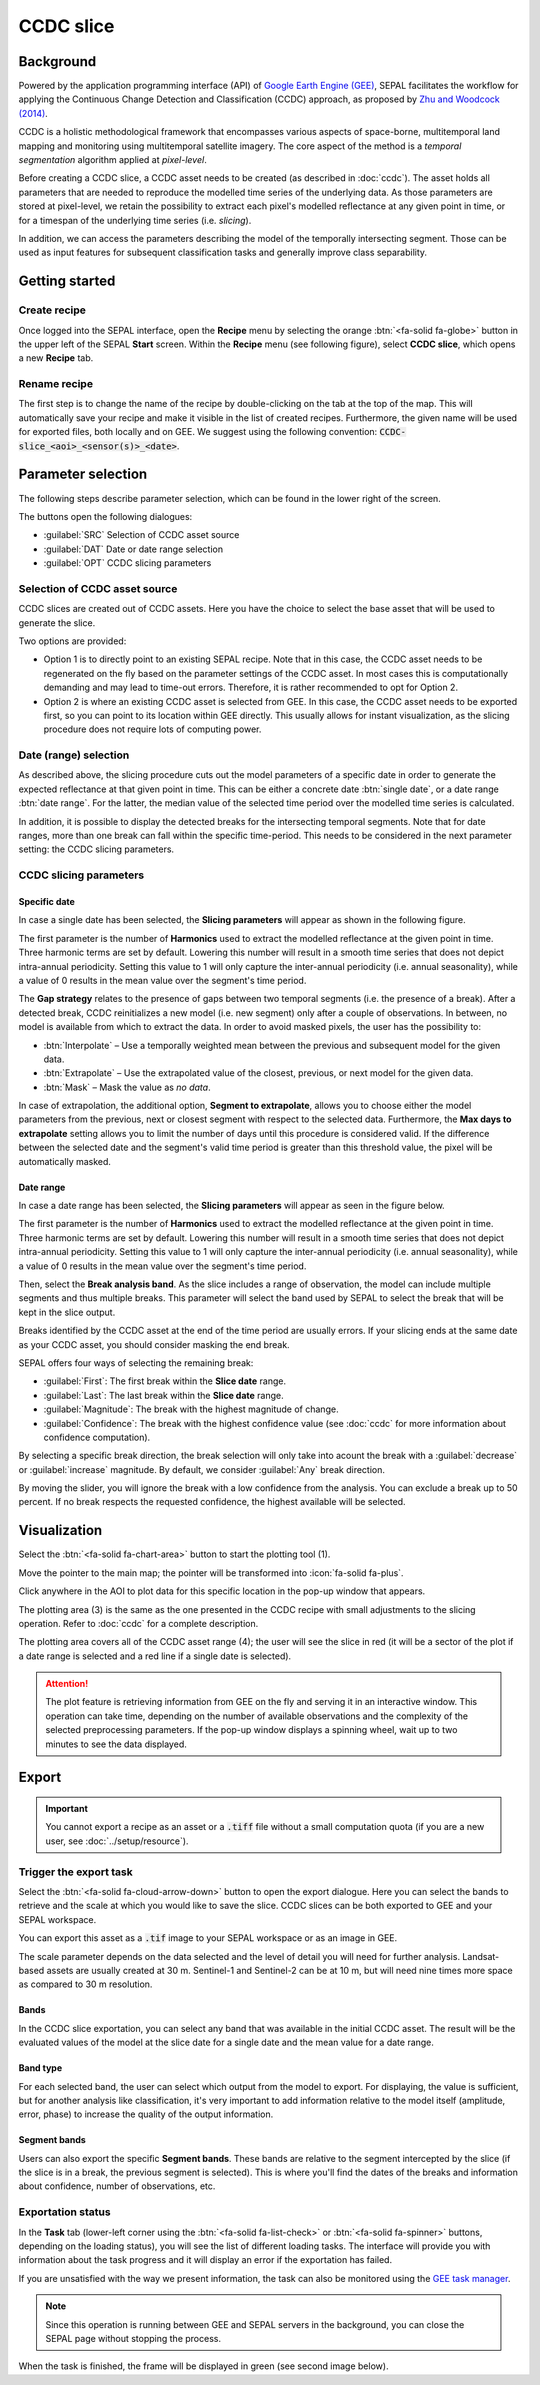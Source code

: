 CCDC slice
==========

Background
----------

Powered by the application programming interface (API) of `Google Earth Engine (GEE) <https://earthengine.google.com/>`_, SEPAL facilitates the workflow for applying the Continuous Change Detection and Classification (CCDC) approach, as proposed by `Zhu and Woodcock (2014) <https://www.sciencedirect.com/science/article/pii/S0034425714000248>`_.

CCDC is a holistic methodological framework that encompasses various aspects of space-borne, multitemporal land mapping and monitoring using multitemporal satellite imagery. The core aspect of the method is a *temporal segmentation* algorithm applied at *pixel-level*.

Before creating a CCDC slice, a CCDC asset needs to be created (as described in :doc:`ccdc`). The asset holds all parameters that are needed to reproduce the modelled time series of the underlying data. As those parameters are stored at pixel-level, we retain the possibility to extract each pixel's modelled reflectance at any given point in time, or for a timespan of the underlying time series (i.e. *slicing*).

In addition, we can access the parameters describing the model of the temporally intersecting segment. Those can be used as input features for subsequent classification tasks and generally improve class separability.

Getting started
---------------

Create recipe
^^^^^^^^^^^^^

Once logged into the SEPAL interface, open the **Recipe** menu by selecting the orange :btn:`<fa-solid fa-globe>` button in the upper left of the SEPAL **Start** screen. Within the **Recipe** menu (see following figure), select **CCDC slice**, which opens a new **Recipe** tab.

.. thumbnail:: ../_images/cookbook/ccdc_slice/recipe_selection.png
    :group: recipe-ccdc-slice
    :title: Selection menu for SEPAL recipes
    :width: 60%
    :align: center

Rename recipe
^^^^^^^^^^^^^

The first step is to change the name of the recipe by double-clicking on the tab at the top of the map. This will automatically save your recipe and make it visible in the list of created recipes. Furthermore, the given name will be used for exported files, both locally and on GEE. We suggest using the following convention: :code:`CCDC-slice_<aoi>_<sensor(s)>_<date>`.

.. thumbnail:: ../_images/cookbook/ccdc_slice/recipe_unnamed.png
    :title: CCDC asset default title
    :width: 40%

.. thumbnail:: ../_images/cookbook/ccdc_slice/recipe_renamed.png
    :title: CCDC asset modified title
    :width: 40%

Parameter selection
-------------------

The following steps describe parameter selection, which can be found in the lower right of the screen.

.. thumbnail:: ../_images/cookbook/ccdc_slice/ccdc_slice_start_screen.png
    :group: recipe-ccdc-slice
    :title: CCDC slice parameters

.. line-break::

The buttons open the following dialogues:

-   :guilabel:`SRC` Selection of CCDC asset source
-   :guilabel:`DAT` Date or date range selection
-   :guilabel:`OPT` CCDC slicing parameters


Selection of CCDC asset source
^^^^^^^^^^^^^^^^^^^^^^^^^^^^^^

CCDC slices are created out of CCDC assets. Here you have the choice to select the base asset that will be used to generate the slice.

Two options are provided:

-    Option 1 is to directly point to an existing SEPAL recipe. Note that in this case, the CCDC asset needs to be regenerated on the fly based on the parameter settings of the CCDC asset. In most cases this is computationally demanding and may lead to time-out errors. Therefore, it is rather recommended to opt for Option 2.
-    Option 2 is where an existing CCDC asset is selected from GEE. In this case, the CCDC asset needs to be exported first, so you can point to its location within GEE directly. This usually allows for instant visualization, as the slicing procedure does not require lots of computing power.

Date (range) selection
^^^^^^^^^^^^^^^^^^^^^^

As described above, the slicing procedure cuts out the model parameters of a specific date in order to generate the expected reflectance at that given point in time. This can be either a concrete date :btn:`single date`, or a date range :btn:`date range`. For the latter, the median value of the selected time period over the modelled time series is calculated.

In addition, it is possible to display the detected breaks for the intersecting temporal segments. Note that for date ranges, more than one break can fall within the specific time-period. This needs to be considered in the next parameter setting: the CCDC slicing parameters.

.. thumbnail:: ../_images/cookbook/ccdc_slice/date_selection.png
    :group: recipe-ccdc-slice
    :title: Date selection parameters

CCDC slicing parameters
^^^^^^^^^^^^^^^^^^^^^^^

Specific date
"""""""""""""

In case a single date has been selected, the **Slicing parameters** will appear as shown in the following figure.

.. thumbnail:: ../_images/cookbook/ccdc_slice/ccdc_slice_date_parameters.png
    :group: recipe-ccdc-slice
    :title: Selection menu for CCDC slicing parameters
    :align: center

The first parameter is the number of **Harmonics** used to extract the modelled reflectance at the given point in time. Three harmonic terms are set by default. Lowering this number will result in a smooth time series that does not depict intra-annual periodicity. Setting this value to 1 will only capture the inter-annual periodicity (i.e. annual seasonality), while a value of 0 results in the mean value over the segment's time period.

The **Gap strategy** relates to the presence of gaps between two temporal segments (i.e. the presence of a break). After a detected break, CCDC reinitializes a new model (i.e. new segment) only after a couple of observations. In between, no model is available from which to extract the data. In order to avoid masked pixels, the user has the possibility to:

-   :btn:`Interpolate` – Use a temporally weighted mean between the previous and subsequent model for the given data.
-   :btn:`Extrapolate` – Use the extrapolated value of the closest, previous, or next model for the given data.
-   :btn:`Mask` – Mask the value as *no data*.

In case of extrapolation, the additional option, **Segment to extrapolate**, allows you to choose either the model parameters from the previous, next or closest segment with respect to the selected data. Furthermore, the **Max days to extrapolate** setting allows you to limit the number of days until this procedure is considered valid. If the difference between the selected date and the segment's valid time period is greater than this threshold value, the pixel will be automatically masked.

Date range
""""""""""

In case a date range has been selected, the **Slicing parameters** will appear as seen in the figure below.

.. thumbnail:: ../_images/cookbook/ccdc_slice/ccdc_slice_date_range_parameters.png
    :group: recipe-ccdc-slice
    :title: Selection menu for CCDC slice parameters – date range
    :align: center

The first parameter is the number of **Harmonics** used to extract the modelled reflectance at the given point in time. Three harmonic terms are set by default. Lowering this number will result in a smooth time series that does not depict intra-annual periodicity. Setting this value to 1 will only capture the inter-annual periodicity (i.e. annual seasonality), while a value of 0 results in the mean value over the segment's time period.

Then, select the **Break analysis band**. As the slice includes a range of observation, the model can include multiple segments and thus multiple breaks. This parameter will select the band used by SEPAL to select the break that will be kept in the slice output.

Breaks identified by the CCDC asset at the end of the time period are usually errors. If your slicing ends at the same date as your CCDC asset, you should consider masking the end break.

SEPAL offers four ways of selecting the remaining break:

- :guilabel:`First`: The first break within the **Slice date** range.
- :guilabel:`Last`: The last break within the **Slice date** range.
- :guilabel:`Magnitude`: The break with the highest magnitude of change.
- :guilabel:`Confidence`: The break with the highest confidence value (see :doc:`ccdc` for more information about confidence computation).

By selecting a specific break direction, the break selection will only take into acount the break with a :guilabel:`decrease` or :guilabel:`increase` magnitude. By default, we consider :guilabel:`Any` break direction.

By moving the slider, you will ignore the break with a low confidence from the analysis. You can exclude a break up to 50 percent. If no break respects the requested confidence, the highest available will be selected.

Visualization
-------------

Select the :btn:`<fa-solid fa-chart-area>` button to start the plotting tool (1).

Move the pointer to the main map; the pointer will be transformed into :icon:`fa-solid fa-plus`.

Click anywhere in the AOI to plot data for this specific location in the pop-up window that appears.

The plotting area (3) is the same as the one presented in the CCDC recipe with small adjustments to the slicing operation. Refer to :doc:`ccdc` for a complete description.

The plotting area covers all of the CCDC asset range (4); the user will see the slice in red (it will be a sector of the plot if a date range is selected and a red line if a single date is selected).

.. thumbnail:: ../_images/cookbook/ccdc_slice/pixel_analysis.png
    :title: Pixel analysis of a date range slice of a CCDC asset
    :group: recipe-ccdc-slice

.. attention::

    The plot feature is retrieving information from GEE on the fly and serving it in an interactive window. This operation can take time, depending on the number of available observations and the complexity of the selected preprocessing parameters. If the pop-up window displays a spinning wheel, wait up to two minutes to see the data displayed.

Export
------

.. important::

    You cannot export a recipe as an asset or a :code:`.tiff` file without a small computation quota (if you are a new user, see :doc:`../setup/resource`).

Trigger the export task
^^^^^^^^^^^^^^^^^^^^^^^

Select the :btn:`<fa-solid fa-cloud-arrow-down>` button to open the export dialogue. Here you can select the bands to retrieve and the scale at which you would like to save the slice. CCDC slices can be both exported to GEE and your SEPAL workspace.

You can export this asset as a :code:`.tif` image to your SEPAL workspace or as an image in GEE.

The scale parameter depends on the data selected and the level of detail you will need for further analysis. Landsat-based assets are usually created at 30 m. Sentinel-1 and Sentinel-2 can be at 10 m, but will need nine times more space as compared to 30 m resolution.

Bands
"""""

In the CCDC slice exportation, you can select any band that was available in the initial CCDC asset. The result will be the evaluated values of the model at the slice date for a single date and the mean value for a date range.

Band type
"""""""""

For each selected band, the user can select which output from the model to export. For displaying, the value is sufficient, but for another analysis like classification, it's very important to add information relative to the model itself (amplitude, error, phase) to increase the quality of the output information.

Segment bands
"""""""""""""

Users can also export the specific **Segment bands**. These bands are relative to the segment intercepted by the slice (if the slice is in a break, the previous segment is selected). This is where you'll find the dates of the breaks and information about confidence, number of observations, etc.

.. thumbnail:: ../_images/cookbook/ccdc_slice/export.png
    :title: Exportation parameters of a CCDC slice
    :group: recipe-ccdc-slice

Exportation status
^^^^^^^^^^^^^^^^^^

In the **Task** tab (lower-left corner using the :btn:`<fa-solid fa-list-check>` or :btn:`<fa-solid fa-spinner>` buttons, depending on the loading status), you will see the list of different loading tasks. The interface will provide you with information about the task progress and it will display an error if the exportation has failed.

If you are unsatisfied with the way we present information, the task can also be monitored using the `GEE task manager <https://code.earthengine.google.com/tasks>`__.

.. note::

    Since this operation is running between GEE and SEPAL servers in the background, you can close the SEPAL page without stopping the process.

When the task is finished, the frame will be displayed in green (see second image below).

.. thumbnail:: ../_images/cookbook/ccdc_slice/download.png
    :width: 49%
    :title: Evolution of the downloading process of the recipe displayed in the **Task manager** of SEPAL
    :group: recipe-ccdc-slice

.. thumbnail:: ../_images/cookbook/ccdc_slice/download_complete.png
    :width: 49%
    :title: Completed downloading process of the recipe displayed in the **Task manager** of SEPAL
    :group: recipe-ccdc-slice
